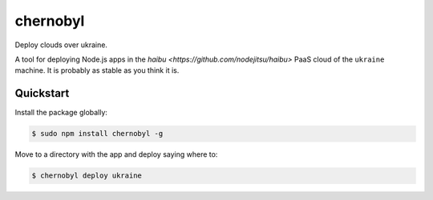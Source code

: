 chernobyl
=========

Deploy clouds over ukraine.

A tool for deploying Node.js apps in the `haibu <https://github.com/nodejitsu/haibu>` PaaS cloud of the ``ukraine`` machine. It is probably as stable as you think it is.

Quickstart
----------

Install the package globally:

.. code-block:: bash

    $ sudo npm install chernobyl -g

Move to a directory with the app and deploy saying where to:

.. code-block:: bash

    $ chernobyl deploy ukraine